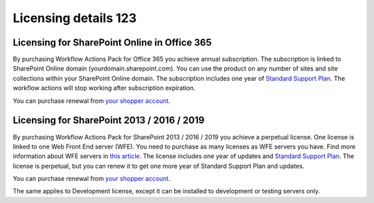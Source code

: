 Licensing details 123
==================================================


Licensing for SharePoint Online in Office 365
--------------------------------------------------

By purchasing Workflow Actions Pack for Office 365 you achieve annual subscription. The subscription is linked to SharePoint Online domain (yourdomain.sharepoint.com). You can use the product on any number of sites and site collections within
your SharePoint Online domain. The subscription includes one year of `Standard Support Plan <https://plumsail.com/support-plans/>`_. The workflow actions will stop working after subscription expiration. 

You can purchase renewal from `your shopper account <https://plumsail.com/how-to-renew-maintenance-or-subscription>`_.

Licensing for SharePoint 2013 / 2016 / 2019
--------------------------------------------------

By purchasing Workflow Actions Pack for SharePoint 2013 / 2016 / 2019 you achieve a perpetual license. One license is linked to one Web Front End server (WFE). You need to purchase as many licenses as WFE servers you have. Find more information about WFE servers in `this article <https://plumsail.com/blog/2016/10/what-is-sharepont-web-front-end-server-wfe/>`_. The license includes one year of updates and `Standard Support Plan <https://plumsail.com/support-plans/>`_. The license is perpetual, but you can renew it to get one more year of Standard Support Plan and updates.

You can purchase renewal from `your shopper account <https://plumsail.com/how-to-renew-maintenance-or-subscription>`_.

The same applies to Development license, except it can be installed to development or testing servers only.